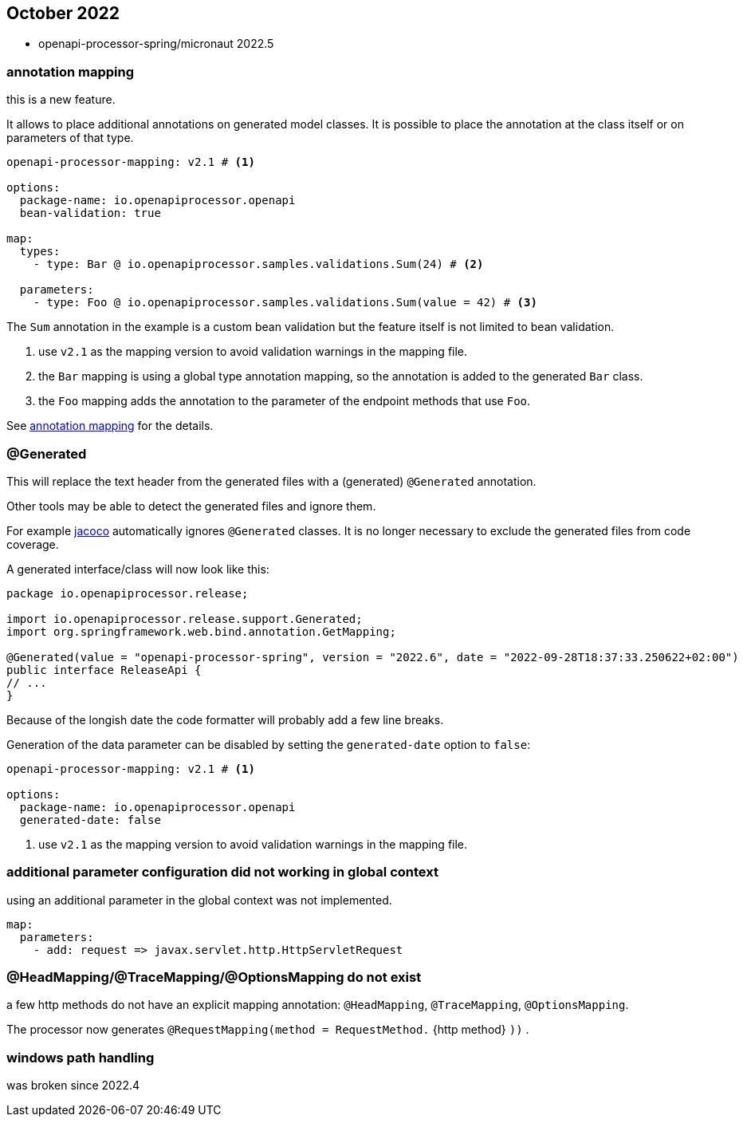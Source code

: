 :jacoco: https://github.com/jacoco/jacoco

== October 2022

* openapi-processor-spring/micronaut 2022.5


=== annotation mapping

this is a new feature.

It allows to place additional annotations on generated model classes. It is possible to place the annotation at the class itself or on parameters of that type.

[source, yaml]
----
openapi-processor-mapping: v2.1 # <1>

options:
  package-name: io.openapiprocessor.openapi
  bean-validation: true

map:
  types:
    - type: Bar @ io.openapiprocessor.samples.validations.Sum(24) # <2>

  parameters:
    - type: Foo @ io.openapiprocessor.samples.validations.Sum(value = 42) # <3>
----

The `Sum` annotation in the example is a custom bean validation but the feature itself is not limited to bean validation.

<1> use `v2.1` as the mapping version to avoid validation warnings in the mapping file.
<2> the `Bar` mapping is using a global type annotation mapping, so the annotation is added to the generated `Bar` class.
<3> the `Foo` mapping adds the annotation to the parameter of the endpoint methods that use `Foo`.


See xref:spring::mapping/annotation.adoc[annotation mapping] for the details.

=== @Generated

This will replace the text header from the generated files with a (generated) `@Generated` annotation.

Other tools may be able to detect the generated files and ignore them.

For example link:{jacoco}[jacoco] automatically ignores `@Generated` classes. It is no longer necessary to exclude the generated files from code coverage.

A generated interface/class will now look like this:

[source,java]
----
package io.openapiprocessor.release;

import io.openapiprocessor.release.support.Generated;
import org.springframework.web.bind.annotation.GetMapping;

@Generated(value = "openapi-processor-spring", version = "2022.6", date = "2022-09-28T18:37:33.250622+02:00")
public interface ReleaseApi {
// ...
}
----

Because of the longish date the code formatter will probably add a few line breaks.

Generation of the data parameter can be disabled by setting the `generated-date` option to `false`:

[source,yaml]
----
openapi-processor-mapping: v2.1 # <1>

options:
  package-name: io.openapiprocessor.openapi
  generated-date: false
----

<1> use `v2.1` as the mapping version to avoid validation warnings in the mapping file.

=== additional parameter configuration did not working in global context

using an additional parameter in the global context was not implemented.

[source,yaml]
----
map:
  parameters:
    - add: request => javax.servlet.http.HttpServletRequest
----

=== @HeadMapping/@TraceMapping/@OptionsMapping do not exist

a few http methods do not have an explicit mapping annotation: `@HeadMapping`, `@TraceMapping`, `@OptionsMapping`.

The processor now generates `@RequestMapping(method =  RequestMethod.` {http method} `))` .

=== windows path handling

was broken since 2022.4
